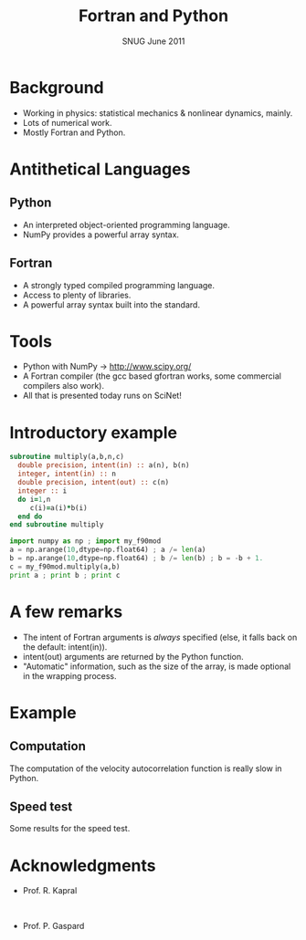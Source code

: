#+TITLE: Fortran and Python
#+DATE: SNUG June 2011
#+AUTHOR: P. de Buyl -- CPTG (U of T) & Phys. Complex Sys. (Brussels)
#+OPTIONS: timestamp:nil creator:nil author:nil num:nil toc:nil


* Background

  - Working in physics: statistical mechanics & nonlinear dynamics, mainly.
  - Lots of numerical work.
  - Mostly Fortran and Python.

* Antithetical Languages

** Python
    - An interpreted object-oriented programming language.
    - NumPy provides a powerful array syntax.

** Fortran 
    - A strongly typed compiled programming language.
    - Access to plenty of libraries.
    - A powerful array syntax built into the standard.

* Tools
   - Python with NumPy -> http://www.scipy.org/
   - A Fortran compiler (the gcc based gfortran works, some commercial compilers also work).
   - All that is presented today runs on SciNet!


* Introductory example
  
#+begin_src f90
  subroutine multiply(a,b,n,c)
    double precision, intent(in) :: a(n), b(n)
    integer, intent(in) :: n
    double precision, intent(out) :: c(n)
    integer :: i
    do i=1,n
       c(i)=a(i)*b(i)
    end do
  end subroutine multiply
#+end_src
#+begin_src python
  import numpy as np ; import my_f90mod
  a = np.arange(10,dtype=np.float64) ; a /= len(a)
  b = np.arange(10,dtype=np.float64) ; b /= len(b) ; b = -b + 1.
  c = my_f90mod.multiply(a,b)
  print a ; print b ; print c
#+end_src

* A few remarks
   - The intent of Fortran arguments is /always/ specified (else, it falls back on the default: intent(in)).
   - intent(out) arguments are returned by the Python function.
   - "Automatic" information, such as the size of the array, is made optional in the wrapping process.

* Example
** Computation
   The computation of the velocity autocorrelation function is really slow in Python.
   \begin{equation*} 
   < {\bf v}(\tau) \cdot {\bf v} > = \int_0^\infty {\bf v}(t+\tau) \cdot {\bf v}(t)
   \end{equation*}
** Speed test
   Some results for the speed test.

* Acknowledgments

#+ATTR_HTML: style="float:right;" width="500px"
[[file:UofT_logo.png]]
  - Prof. R. Kapral
#+HTML: <br style="clear:both;" />


#+ATTR_HTML: style="float:right;" width="200px"
[[file:ULB_logo.png]]
  - Prof. P. Gaspard

